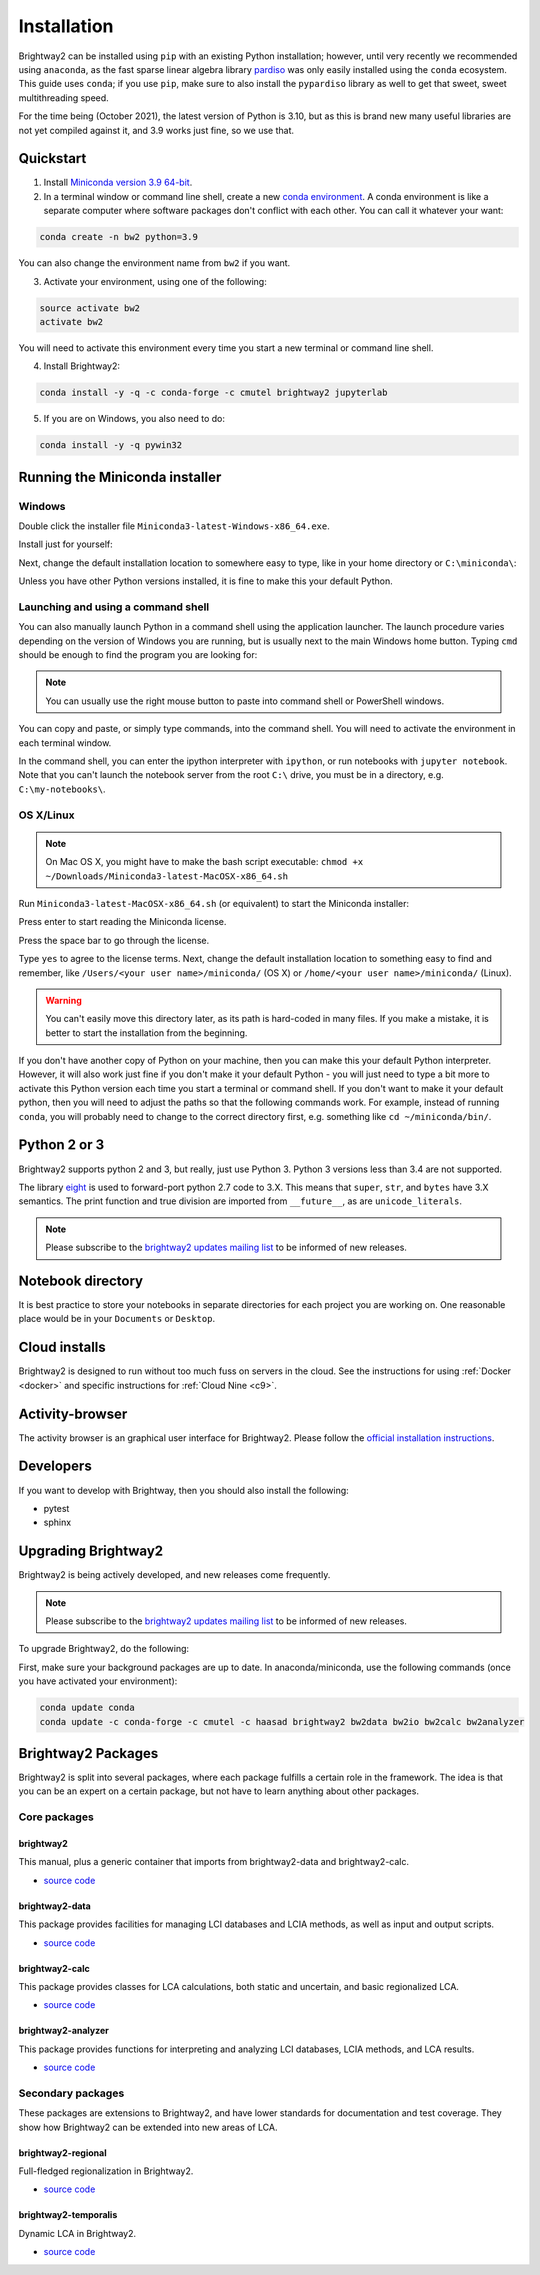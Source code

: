 .. _installation:

Installation
************

Brightway2 can be installed using ``pip`` with an existing Python installation; however, until very recently we recommended using ``anaconda``, as the fast sparse linear algebra library `pardiso <https://www.pardiso-project.org/>`__ was only easily installed using the ``conda`` ecosystem. This guide uses ``conda``; if you use ``pip``, make sure to also install the ``pypardiso`` library as well to get that sweet, sweet multithreading speed.

For the time being (October 2021), the latest version of Python is 3.10, but as this is brand new many useful libraries are not yet compiled against it, and 3.9 works just fine, so we use that.

Quickstart
==========

1. Install `Miniconda version 3.9 64-bit <https://docs.conda.io/en/latest/miniconda.html>`__.

2. In a terminal window or command line shell, create a new `conda environment <https://docs.conda.io/projects/conda/en/latest/user-guide/tasks/manage-environments.html>`__. A conda environment is like a separate computer where software packages don't conflict with each other. You can call it whatever your want:

.. code-block:: bash

    conda create -n bw2 python=3.9

You can also change the environment name from ``bw2`` if you want.

3. Activate your environment, using one of the following:

.. code-block:: bash

    source activate bw2
    activate bw2

You will need to activate this environment every time you start a new terminal or command line shell.

4. Install Brightway2:

.. code-block:: bash

    conda install -y -q -c conda-forge -c cmutel brightway2 jupyterlab

5. If you are on Windows, you also need to do:

.. code-block:: bash

    conda install -y -q pywin32

.. _anaconda:

Running the Miniconda installer
===============================

Windows
-------

Double click the installer file ``Miniconda3-latest-Windows-x86_64.exe``.

Install just for yourself:

.. image:: images/windows-1.png
    :align: center

Next, change the default installation location to somewhere easy to type, like in your home directory or ``C:\miniconda\``:

.. image:: images/windows-2.png
    :align: center

Unless you have other Python versions installed, it is fine to make this your default Python.

Launching and using a command shell
-----------------------------------

You can also manually launch Python in a command shell using the application launcher. The launch procedure varies depending on the version of Windows you are running, but is usually next to the main Windows home button. Typing ``cmd`` should be enough to find the program you are looking for:

.. image:: images/cmd-shell-1.png
    :align: center

.. note:: You can usually use the right mouse button to paste into command shell or PowerShell windows.

You can copy and paste, or simply type commands, into the command shell. You will need to activate the environment in each terminal window.

.. image:: images/cmd-shell-2.png
    :align: center

In the command shell, you can enter the ipython interpreter with ``ipython``, or run notebooks with ``jupyter notebook``. Note that you can't launch the notebook server from the root ``C:\`` drive, you must be in a directory, e.g. ``C:\my-notebooks\``.

OS X/Linux
----------

.. note:: On Mac OS X, you might have to make the bash script executable: ``chmod +x ~/Downloads/Miniconda3-latest-MacOSX-x86_64.sh``

Run ``Miniconda3-latest-MacOSX-x86_64.sh`` (or equivalent) to start the Miniconda installer:

.. image:: images/osx-1.png
    :align: center

Press enter to start reading the Miniconda license.

.. image:: images/osx-2.png
    :align: center

Press the space bar to go through the license.

.. image:: images/osx-3.png
    :align: center

Type ``yes`` to agree to the license terms. Next, change the default installation location to something easy to find and remember, like ``/Users/<your user name>/miniconda/`` (OS X) or ``/home/<your user name>/miniconda/`` (Linux).

.. warning:: You can't easily move this directory later, as its path is hard-coded in many files. If you make a mistake, it is better to start the installation from the beginning.

If you don't have another copy of Python on your machine, then you can make this your default Python interpreter. However, it will also work just fine if you don't make it your default Python - you will just need to type a bit more to activate this Python version each time you start a terminal or command shell. If you don't want to make it your default python, then you will need to adjust the paths so that the following commands work. For example, instead of running ``conda``, you will probably need to change to the correct directory first, e.g. something like ``cd ~/miniconda/bin/``.

.. image:: images/osx-4.png
    :align: center

Python 2 or 3
=============

Brightway2 supports python 2 and 3, but really, just use Python 3. Python 3 versions less than 3.4 are not supported.

The library `eight <https://github.com/kislyuk/eight>`__ is used to forward-port python 2.7 code to 3.X. This means that ``super``, ``str``, and ``bytes`` have 3.X semantics. The print function and true division are imported from ``__future__``, as are ``unicode_literals``.

.. note:: Please subscribe to the `brightway2 updates mailing list <https://brightway.groups.io/g/updates>`__ to be informed of new releases.

.. _notebook-directory:

Notebook directory
==================

It is best practice to store your notebooks in separate directories for each project you are working on. One reasonable place would be in your ``Documents`` or ``Desktop``.

Cloud installs
==============

Brightway2 is designed to run without too much fuss on servers in the cloud. See the instructions for using :ref:`Docker <docker>` and specific instructions for :ref:`Cloud Nine <c9>`.

Activity-browser
================

.. image:: images/activity-browser-new.png
    :align: center

The activity browser is an graphical user interface for Brightway2. Please follow the `official installation instructions <https://github.com/LCA-ActivityBrowser/activity-browser#installation>`__.

Developers
==========

If you want to develop with Brightway, then you should also install the following:

* pytest
* sphinx

.. _upgrading:

Upgrading Brightway2
====================

Brightway2 is being actively developed, and new releases come frequently.

.. note:: Please subscribe to the `brightway2 updates mailing list <https://brightway.groups.io/g/updates>`_ to be informed of new releases.

To upgrade Brightway2, do the following:

First, make sure your background packages are up to date. In anaconda/miniconda, use the following commands (once you have activated your environment):

.. code-block:: bash

    conda update conda
    conda update -c conda-forge -c cmutel -c haasad brightway2 bw2data bw2io bw2calc bw2analyzer

.. _packages:

Brightway2 Packages
===================

Brightway2 is split into several packages, where each package fulfills a certain role in the framework. The idea is that you can be an expert on a certain package, but not have to learn anything about other packages.

Core packages
-------------

brightway2
``````````

This manual, plus a generic container that imports from brightway2-data and brightway2-calc.

* `source code <https://github.com/brightway-lca/brightway2>`__

brightway2-data
```````````````

This package provides facilities for managing LCI databases and LCIA methods, as well as input and output scripts.

* `source code <https://github.com/brightway-lca/brightway2-data>`__

brightway2-calc
```````````````

This package provides classes for LCA calculations, both static and uncertain, and basic regionalized LCA.

* `source code <https://github.com/brightway-lca/brightway2-calc>`__

brightway2-analyzer
```````````````````

This package provides functions for interpreting and analyzing LCI databases, LCIA methods, and LCA results.

* `source code <https://github.com/brightway-lca/brightway2-analyzer>`__

Secondary packages
------------------

These packages are extensions to Brightway2, and have lower standards for documentation and test coverage. They show how Brightway2 can be extended into new areas of LCA.

brightway2-regional
```````````````````

Full-fledged regionalization in Brightway2.

* `source code <https://github.com/brightway-lca/brightway2-regional>`__

brightway2-temporalis
`````````````````````

Dynamic LCA in Brightway2.

* `source code <https://github.com/brightway-lca/temporalis>`__
